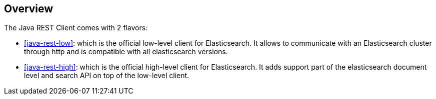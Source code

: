 [[java-rest-overview]]
== Overview

The Java REST Client comes with 2 flavors:

* <<java-rest-low>>: which is the official low-level client for Elasticsearch.
It allows to communicate with an Elasticsearch cluster through http and is compatible
with all elasticsearch versions.

* <<java-rest-high>>: which is the official high-level client for Elasticsearch. It adds support
part of the elasticsearch document level and search API on top of the low-level client.
